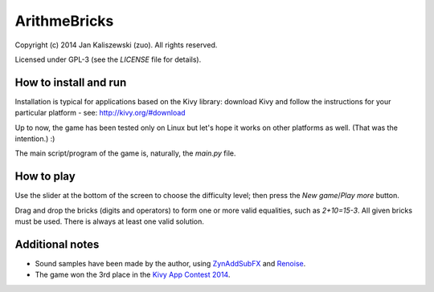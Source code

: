 ArithmeBricks
=============

Copyright (c) 2014 Jan Kaliszewski (zuo). All rights reserved.

Licensed under GPL-3 (see the *LICENSE* file for details).


How to install and run
----------------------

Installation is typical for applications based on the Kivy
library: download Kivy and follow the instructions for your
particular platform - see: http://kivy.org/#download

Up to now, the game has been tested only on Linux but let's hope
it works on other platforms as well. (That was the intention.) :)

The main script/program of the game is, naturally, the *main.py*
file.


How to play
-----------

Use the slider at the bottom of the screen to choose the difficulty
level; then press the *New game*/*Play more* button.

Drag and drop the bricks (digits and operators) to form one or more
valid equalities, such as *2+10=15-3*.  All given bricks must be
used.  There is always at least one valid solution.


Additional notes
----------------

* Sound samples have been made by the author, using
  `ZynAddSubFX <http://zynaddsubfx.sourceforge.net/>`_ and
  `Renoise <http://renoise.com/>`_.

* The game won the 3rd place in the `Kivy App Contest 2014
  <http://kivy.org/#contest>`_.
